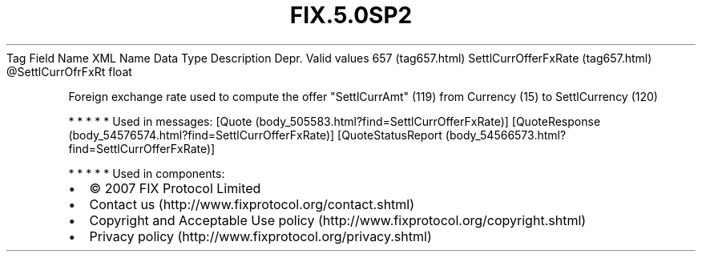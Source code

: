 .TH FIX.5.0SP2 "" "" "Tag #657"
Tag
Field Name
XML Name
Data Type
Description
Depr.
Valid values
657 (tag657.html)
SettlCurrOfferFxRate (tag657.html)
\@SettlCurrOfrFxRt
float
.PP
Foreign exchange rate used to compute the offer "SettlCurrAmt"
(119) from Currency (15) to SettlCurrency (120)
.PP
   *   *   *   *   *
Used in messages:
[Quote (body_505583.html?find=SettlCurrOfferFxRate)]
[QuoteResponse (body_54576574.html?find=SettlCurrOfferFxRate)]
[QuoteStatusReport (body_54566573.html?find=SettlCurrOfferFxRate)]
.PP
   *   *   *   *   *
Used in components:

.PD 0
.P
.PD

.PP
.PP
.IP \[bu] 2
© 2007 FIX Protocol Limited
.IP \[bu] 2
Contact us (http://www.fixprotocol.org/contact.shtml)
.IP \[bu] 2
Copyright and Acceptable Use policy (http://www.fixprotocol.org/copyright.shtml)
.IP \[bu] 2
Privacy policy (http://www.fixprotocol.org/privacy.shtml)
